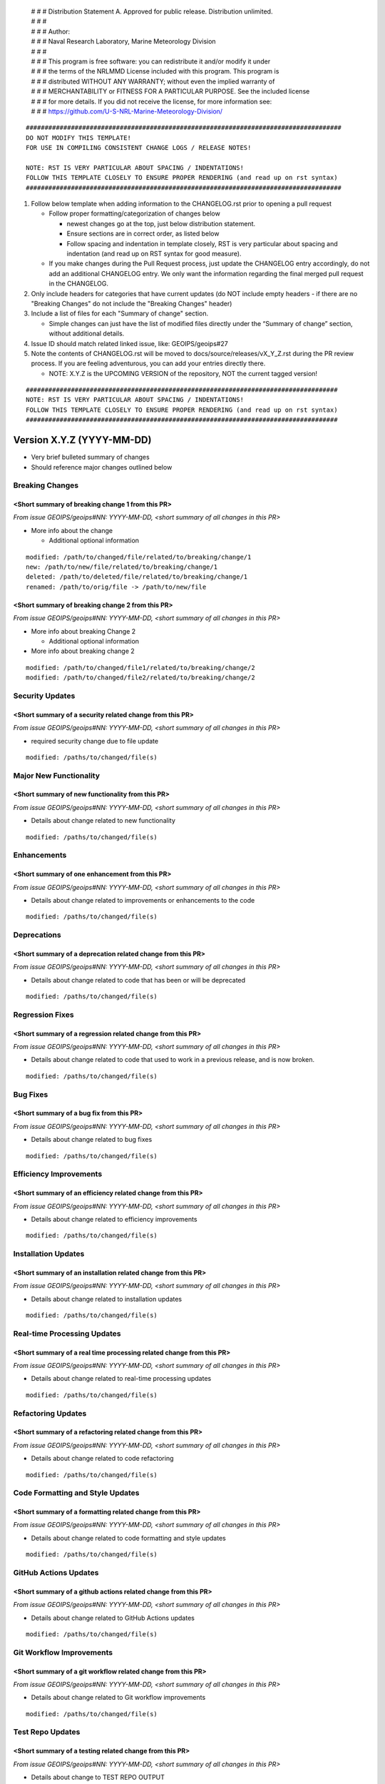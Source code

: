  | # # # Distribution Statement A. Approved for public release. Distribution unlimited.
 | # # #
 | # # # Author:
 | # # # Naval Research Laboratory, Marine Meteorology Division
 | # # #
 | # # # This program is free software: you can redistribute it and/or modify it under
 | # # # the terms of the NRLMMD License included with this program. This program is
 | # # # distributed WITHOUT ANY WARRANTY; without even the implied warranty of
 | # # # MERCHANTABILITY or FITNESS FOR A PARTICULAR PURPOSE. See the included license
 | # # # for more details. If you did not receive the license, for more information see:
 | # # # https://github.com/U-S-NRL-Marine-Meteorology-Division/

::

   ####################################################################################
   DO NOT MODIFY THIS TEMPLATE!
   FOR USE IN COMPILING CONSISTENT CHANGE LOGS / RELEASE NOTES!

   NOTE: RST IS VERY PARTICULAR ABOUT SPACING / INDENTATIONS!
   FOLLOW THIS TEMPLATE CLOSELY TO ENSURE PROPER RENDERING (and read up on rst syntax)
   ####################################################################################

1. Follow below template when adding information to the CHANGELOG.rst
   prior to opening a pull request

   -  Follow proper formatting/categorization of changes below

      -  newest changes go at the top, just below distribution
         statement.
      -  Ensure sections are in correct order, as listed below
      -  Follow spacing and indentation in template closely,
         RST is very particular about spacing and indentation
         (and read up on RST syntax for good measure).

   -  If you make changes during the Pull Request process, just update
      the CHANGELOG entry accordingly, do not add an additional
      CHANGELOG entry. We only want the information regarding the final
      merged pull request in the CHANGELOG.

2. Only include headers for categories that have current updates (do NOT
   include empty headers - if there are no "Breaking Changes" do not include the
   "Breaking Changes" header)

3. Include a list of files for each "Summary of change" section.

   -  Simple changes can just have the list of modified files directly
      under the “Summary of change” section, without additional details.

4. Issue ID should match related linked issue, like: GEOIPS/geoips#27
5. Note the contents of CHANGELOG.rst will be moved to
   docs/source/releases/vX_Y_Z.rst  during the PR review process. If you
   are feeling adventurous, you can add your entries directly there.

   - NOTE: X.Y.Z is the UPCOMING VERSION of the repository, NOT the current
     tagged version!


::

    ###################################################################################
    NOTE: RST IS VERY PARTICULAR ABOUT SPACING / INDENTATIONS!
    FOLLOW THIS TEMPLATE CLOSELY TO ENSURE PROPER RENDERING (and read up on rst syntax)
    ###################################################################################


Version X.Y.Z (YYYY-MM-DD)
**************************

* Very brief bulleted summary of changes
* Should reference major changes outlined below

Breaking Changes
================

<Short summary of breaking change 1 from this PR>
-------------------------------------------------

*From issue GEOIPS/geoips#NN: YYYY-MM-DD, <short summary of all changes in this PR>*

* More info about the change

  * Additional optional information

::

    modified: /path/to/changed/file/related/to/breaking/change/1
    new: /path/to/new/file/related/to/breaking/change/1
    deleted: /path/to/deleted/file/related/to/breaking/change/1
    renamed: /path/to/orig/file -> /path/to/new/file

<Short summary of breaking change 2 from this PR>
-------------------------------------------------

*From issue GEOIPS/geoips#NN: YYYY-MM-DD, <short summary of all changes in this PR>*

* More info about breaking Change 2

  * Additional optional information

* More info about breaking change 2

::

    modified: /path/to/changed/file1/related/to/breaking/change/2
    modified: /path/to/changed/file2/related/to/breaking/change/2

Security Updates
================

<Short summary of a security related change from this PR>
---------------------------------------------------------

*From issue GEOIPS/geoips#NN: YYYY-MM-DD, <short summary of all changes in this PR>*

* required security change due to file update

::

    modified: /paths/to/changed/file(s)


Major New Functionality
=======================

<Short summary of new functionality from this PR>
-------------------------------------------------

*From issue GEOIPS/geoips#NN: YYYY-MM-DD, <short summary of all changes in this PR>*

* Details about change related to new functionality

::

    modified: /paths/to/changed/file(s)


Enhancements
============

<Short summary of one enhancement from this PR>
-----------------------------------------------

*From issue GEOIPS/geoips#NN: YYYY-MM-DD, <short summary of all changes in this PR>*

* Details about change related to improvements or enhancements to the code

::

    modified: /paths/to/changed/file(s)


Deprecations
============

<Short summary of a deprecation related change from this PR>
------------------------------------------------------------

*From issue GEOIPS/geoips#NN: YYYY-MM-DD, <short summary of all changes in this PR>*

* Details about change related to code that has been or will be deprecated

::

    modified: /paths/to/changed/file(s)


Regression Fixes
================

<Short summary of a regression related change from this PR>
-----------------------------------------------------------

*From issue GEOIPS/geoips#NN: YYYY-MM-DD, <short summary of all changes in this PR>*

* Details about change related to code that used to work in a previous release,
  and is now broken.

::

    modified: /paths/to/changed/file(s)


Bug Fixes
=========

<Short summary of a bug fix from this PR>
-----------------------------------------

*From issue GEOIPS/geoips#NN: YYYY-MM-DD, <short summary of all changes in this PR>*

* Details about change related to bug fixes

::

    modified: /paths/to/changed/file(s)


Efficiency Improvements
=======================

<Short summary of an efficiency related change from this PR>
------------------------------------------------------------

*From issue GEOIPS/geoips#NN: YYYY-MM-DD, <short summary of all changes in this PR>*

* Details about change related to efficiency improvements

::

    modified: /paths/to/changed/file(s)


Installation Updates
====================

<Short summary of an installation related change from this PR>
--------------------------------------------------------------

*From issue GEOIPS/geoips#NN: YYYY-MM-DD, <short summary of all changes in this PR>*

* Details about change related to installation updates

::

    modified: /paths/to/changed/file(s)


Real-time Processing Updates
============================

<Short summary of a real time processing related change from this PR>
---------------------------------------------------------------------

*From issue GEOIPS/geoips#NN: YYYY-MM-DD, <short summary of all changes in this PR>*

* Details about change related to real-time processing updates

::

    modified: /paths/to/changed/file(s)


Refactoring Updates
===================

<Short summary of a refactoring related change from this PR>
------------------------------------------------------------

*From issue GEOIPS/geoips#NN: YYYY-MM-DD, <short summary of all changes in this PR>*

* Details about change related to code refactoring

::

    modified: /paths/to/changed/file(s)


Code Formatting and Style Updates
=================================

<Short summary of a formatting related change from this PR>
-----------------------------------------------------------

*From issue GEOIPS/geoips#NN: YYYY-MM-DD, <short summary of all changes in this PR>*

* Details about change related to code formatting and style updates

::

    modified: /paths/to/changed/file(s)


GitHub Actions Updates
======================

<Short summary of a github actions related change from this PR>
---------------------------------------------------------------

*From issue GEOIPS/geoips#NN: YYYY-MM-DD, <short summary of all changes in this PR>*

* Details about change related to GitHub Actions updates

::

    modified: /paths/to/changed/file(s)


Git Workflow Improvements
=========================

<Short summary of a git workflow related change from this PR>
-------------------------------------------------------------

*From issue GEOIPS/geoips#NN: YYYY-MM-DD, <short summary of all changes in this PR>*

* Details about change related to Git workflow improvements

::

    modified: /paths/to/changed/file(s)

Test Repo Updates
=================

<Short summary of a testing related change from this PR>
--------------------------------------------------------

*From issue GEOIPS/geoips#NN: YYYY-MM-DD, <short summary of all changes in this PR>*

* Details about change to TEST REPO OUTPUT

::

    modified: /paths/to/changed/file(s)

Testing Updates
===============

<Short summary of a testing related change from this PR>
--------------------------------------------------------

*From issue GEOIPS/geoips#NN: YYYY-MM-DD, <short summary of all changes in this PR>*

* Details about change that WILL IMPACT TESTING
  (or change to testing process)

::

    modified: /paths/to/changed/file(s)


Documentation Updates
=====================

<Short summary of a documentation related change from this PR>
--------------------------------------------------------------

*From issue GEOIPS/geoips#NN: YYYY-MM-DD, <short summary of all changes in this PR>*

* Details about change to documentation (contents, or build process)

::

    modified: /paths/to/changed/file(s)

